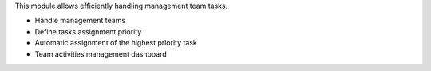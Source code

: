 This module allows efficiently handling management team tasks.

- Handle management teams
- Define tasks assignment priority
- Automatic assignment of the highest priority task
- Team activities management dashboard
